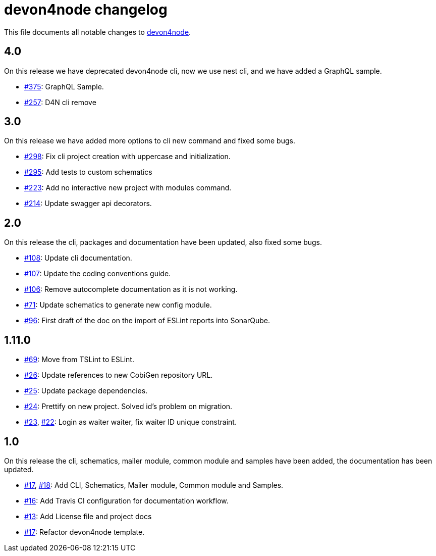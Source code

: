 = devon4node changelog

This file documents all notable changes to https://github.com/devonfw/devon4node[devon4node].

== 4.0

On this release we have deprecated devon4node cli, now we use nest cli, and we have added a GraphQL sample.

* https://github.com/devonfw/devon4node/pull/375[#375]: GraphQL Sample.
* https://github.com/devonfw/devon4node/pull/357[#257]: D4N cli remove

== 3.0

On this release we have added more options to cli new command and fixed some bugs.

* https://github.com/devonfw/devon4node/pull/298[#298]: Fix cli project creation with uppercase and initialization.
* https://github.com/devonfw/devon4node/pull/295[#295]: Add tests to custom schematics
* https://github.com/devonfw/devon4node/pull/223[#223]: Add no interactive new project with modules command.
* https://github.com/devonfw/devon4node/pull/214[#214]: Update swagger api decorators.

== 2.0

On this release the cli, packages and documentation have been updated, also fixed some bugs.

* https://github.com/devonfw/devon4node/pull/108[#108]: Update cli documentation.
* https://github.com/devonfw/devon4node/pull/107[#107]: Update the coding conventions guide. 
* https://github.com/devonfw/devon4node/pull/106[#106]: Remove autocomplete documentation as it is not working.
* https://github.com/devonfw/devon4node/pull/71[#71]: Update schematics to generate new config module.
* https://github.com/devonfw/devon4node/pull/69[#96]: First draft of the doc on the import of ESLint reports into SonarQube.

== 1.11.0
* https://github.com/devonfw/devon4node/pull/69[#69]: Move from TSLint to ESLint.
* https://github.com/devonfw/devon4node/pull/26[#26]: Update references to new CobiGen repository URL.
* https://github.com/devonfw/devon4node/pull/25[#25]: Update package dependencies.
* https://github.com/devonfw/devon4node/pull/24[#24]: Prettify on new project. Solved id's problem on migration.
* https://github.com/devonfw/devon4node/pull/23[#23], https://github.com/devonfw/devon4node/issues/22[#22]: Login as waiter waiter, fix waiter ID unique constraint.

== 1.0

On this release the cli, schematics, mailer module, common module and samples have been added, the documentation has been updated.

* https://github.com/devonfw/devon4node/pull/17[#17], https://github.com/devonfw/devon4node/pull/18[#18]: Add CLI, Schematics, Mailer module, Common module and Samples.
* https://github.com/devonfw/devon4node/pull/16[#16]: Add Travis CI configuration for documentation workflow.
* https://github.com/devonfw/devon4node/pull/13[#13]: Add License file and project docs
* https://github.com/devonfw/devon4node/pull/11[#17]: Refactor devon4node template.
